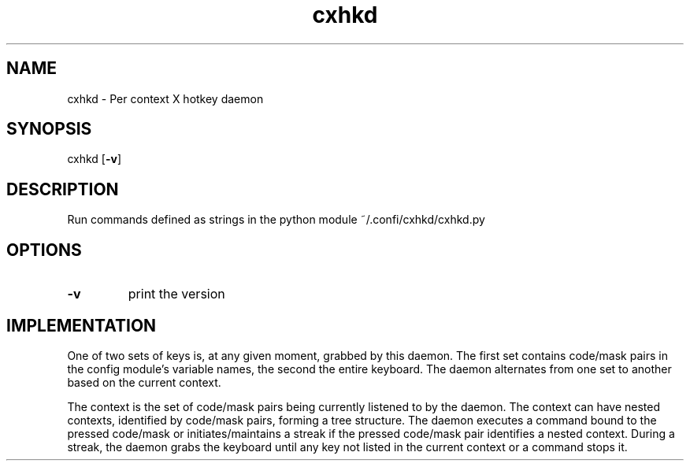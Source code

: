 .TH cxhkd 1 cxhkd\-VERSION
.SH NAME
cxhkd \- Per context X hotkey daemon
.SH SYNOPSIS
cxhkd
.OP -v
.SH DESCRIPTION
Run commands defined as strings in the python module ~/.confi/cxhkd/cxhkd.py
.SH OPTIONS
.TP
.B \-v
print the version
.SH IMPLEMENTATION
One of two sets of keys is, at any given moment, grabbed by this daemon.
The first set contains code/mask pairs in the config module's variable names, the second the entire keyboard.
The daemon alternates from one set to another based on the current context.

The context is the set of code/mask pairs being currently listened to by the daemon.
The context can have nested contexts, identified by code/mask pairs, forming a tree structure.
The daemon executes a command bound to the pressed code/mask or initiates/maintains a streak if the pressed code/mask pair identifies a nested context.
During a streak, the daemon grabs the keyboard until any key not listed in the current context or a command stops it.

